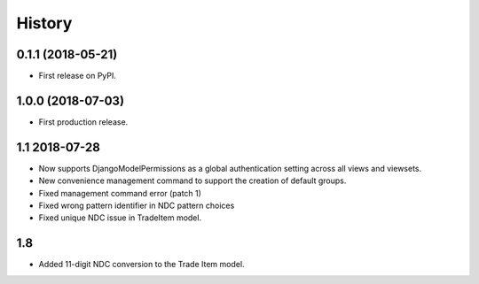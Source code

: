 .. :changelog:

History
-------

0.1.1 (2018-05-21)
++++++++++++++++++

* First release on PyPI.

1.0.0 (2018-07-03)
++++++++++++++++++

* First production release.

1.1 2018-07-28
++++++++++++++++
* Now supports DjangoModelPermissions as a global authentication setting
  across all views and viewsets.
* New convenience management command to support the creation of default groups.
* Fixed management command error (patch 1)
* Fixed wrong pattern identifier in NDC pattern choices
* Fixed unique NDC issue in TradeItem model.

1.8
+++

*   Added 11-digit NDC conversion to the Trade Item model.
